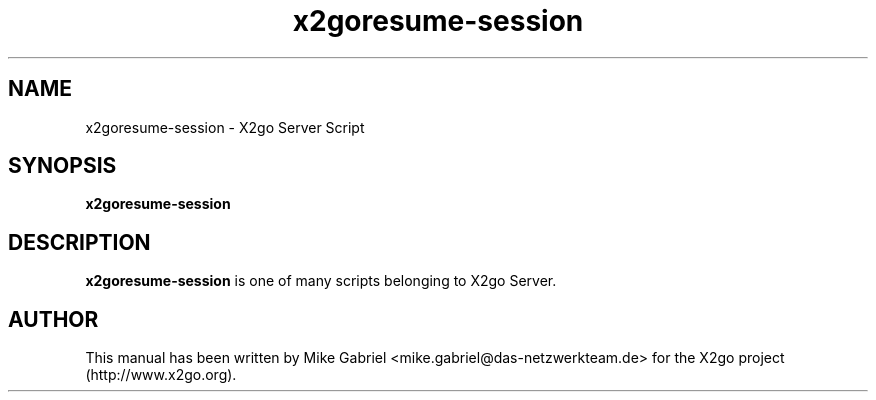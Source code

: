 '\" -*- coding: utf-8 -*-
.if \n(.g .ds T< \\FC
.if \n(.g .ds T> \\F[\n[.fam]]
.de URL
\\$2 \(la\\$1\(ra\\$3
..
.if \n(.g .mso www.tmac
.TH x2goresume-session 8 "18 May 2011" "Version 3.0.99.x" "X2go Server Tool"
.SH NAME
x2goresume-session \- X2go Server Script
.SH SYNOPSIS
'nh
.fi
.ad l
\fBx2goresume-session\fR

.SH DESCRIPTION
\fBx2goresume-session\fR is one of many scripts belonging to X2go Server.
.PP
.SH AUTHOR
This manual has been written by Mike Gabriel <mike.gabriel@das-netzwerkteam.de> for the X2go project
(http://www.x2go.org).

